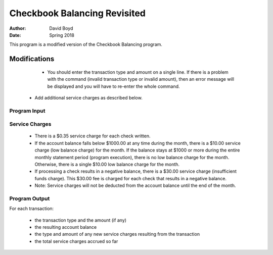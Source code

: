 Checkbook Balancing Revisited
##############################
:Author: David Boyd
:Date: Spring 2018

This program is a modified version of the Checkbook Balancing program.

Modifications
==============

	- You should enter the transaction type and amount on a single line. If there is a problem with the command (invalid transaction type or invalid amount), then an error message will be displayed and you will have to re-enter the whole command. 
    - Add additional service charges as described below.

Program Input
---------------

+----------------------+-----------------------------------------------+
|  Transaction Command | Meaning                                       |
+======================+===============================================+
| C **amount**         | Process a checkout for **amount** dollars.    |
+----------------------+-----------------------------------------------+
| D **amount**          | Process a deposit for **amount** dollars.     |
+----------------------+-----------------------------------------------+
| E                    | Perform end-of-month processing & end program.|
+----------------------+-----------------------------------------------+

Service Charges
----------------


	- There is a $0.35 service charge for each check written.
	- If the account balance falls below $1000.00 at any time during the month, there is a $10.00 service charge (low balance charge) for the month. If the balance stays at $1000 or more during the entire monthly statement period (program execution), there is no low balance charge for the month. Otherwise, there is a single $10.00 low balance charge for the month.
	- If processing a check results in a negative balance, there is a $30.00 service charge (insufficient funds charge). This $30.00 fee is charged for each check that results in a negative balance.
	- Note: Service charges will not be deducted from the account balance until the end of the month.

Program Output
---------------

For each transaction: 

	- the transaction type and the amount (if any)
	- the resulting account balance
	- the type and amount of any new service charges resulting from the transaction
	- the total service charges accrued so far

